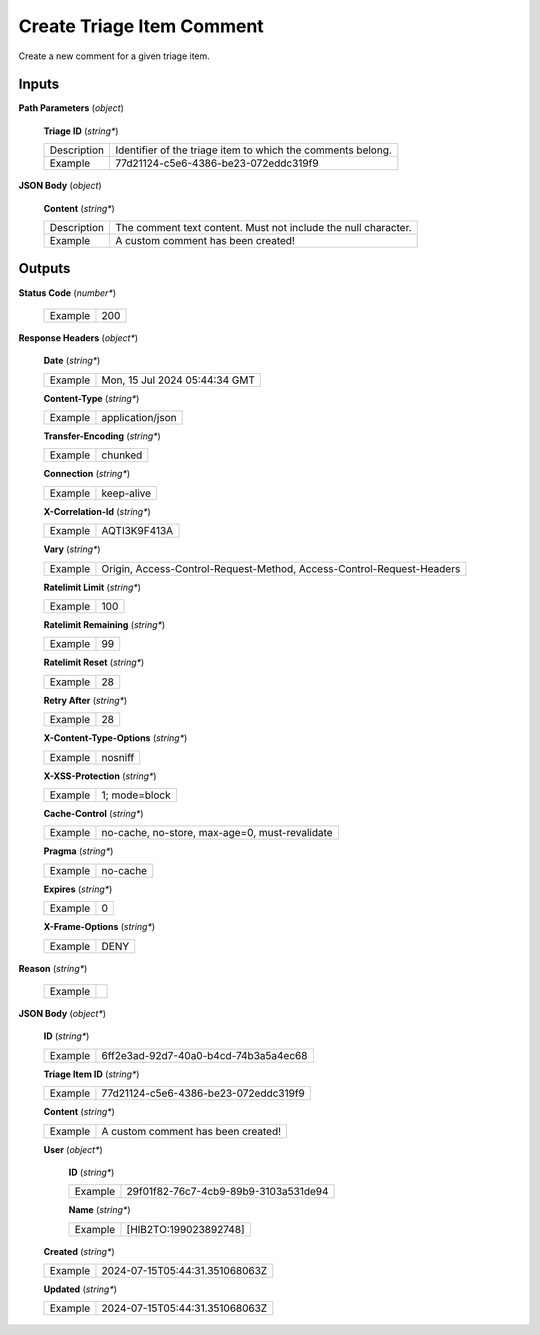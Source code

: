 Create Triage Item Comment
==========================

Create a new comment for a given triage item.

Inputs
------

**Path Parameters** (*object*)

  **Triage ID** (*string**)

  .. list-table::
     :class: custom-table

     * - Description
       - Identifier of the triage item to which the comments belong.
     * - Example
       - 77d21124-c5e6-4386-be23-072eddc319f9

**JSON Body** (*object*)

  **Content** (*string**)

  .. list-table::
     :class: custom-table

     * - Description
       - The comment text content. Must not include the null character.
     * - Example
       - A custom comment has been created!

Outputs
-------

**Status Code** (*number**)

  .. list-table::
     :class: custom-table

     * - Example
       - 200

**Response Headers** (*object**)

  **Date** (*string**)

  .. list-table::
     :class: custom-table

     * - Example
       - Mon, 15 Jul 2024 05:44:34 GMT

  **Content-Type** (*string**)

  .. list-table::
     :class: custom-table

     * - Example
       - application/json

  **Transfer-Encoding** (*string**)

  .. list-table::
     :class: custom-table

     * - Example
       - chunked

  **Connection** (*string**)

  .. list-table::
     :class: custom-table

     * - Example
       - keep-alive

  **X-Correlation-Id** (*string**)

  .. list-table::
     :class: custom-table

     * - Example
       - AQTI3K9F413A

  **Vary** (*string**)

  .. list-table::
     :class: custom-table

     * - Example
       - Origin, Access-Control-Request-Method, Access-Control-Request-Headers

  **Ratelimit Limit** (*string**)

  .. list-table::
     :class: custom-table

     * - Example
       - 100

  **Ratelimit Remaining** (*string**)

  .. list-table::
     :class: custom-table

     * - Example
       - 99

  **Ratelimit Reset** (*string**)

  .. list-table::
     :class: custom-table

     * - Example
       - 28

  **Retry After** (*string**)

  .. list-table::
     :class: custom-table

     * - Example
       - 28

  **X-Content-Type-Options** (*string**)

  .. list-table::
     :class: custom-table

     * - Example
       - nosniff

  **X-XSS-Protection** (*string**)

  .. list-table::
     :class: custom-table

     * - Example
       - 1; mode=block

  **Cache-Control** (*string**)

  .. list-table::
     :class: custom-table

     * - Example
       - no-cache, no-store, max-age=0, must-revalidate

  **Pragma** (*string**)

  .. list-table::
     :class: custom-table

     * - Example
       - no-cache

  **Expires** (*string**)

  .. list-table::
     :class: custom-table

     * - Example
       - 0

  **X-Frame-Options** (*string**)

  .. list-table::
     :class: custom-table

     * - Example
       - DENY

**Reason** (*string**)

  .. list-table::
     :class: custom-table

     * - Example
       - 

**JSON Body** (*object**)

  **ID** (*string**)

  .. list-table::
     :class: custom-table

     * - Example
       - 6ff2e3ad-92d7-40a0-b4cd-74b3a5a4ec68

  **Triage Item ID** (*string**)

  .. list-table::
     :class: custom-table

     * - Example
       - 77d21124-c5e6-4386-be23-072eddc319f9

  **Content** (*string**)

  .. list-table::
     :class: custom-table

     * - Example
       - A custom comment has been created!

  **User** (*object**)

    **ID** (*string**)

    .. list-table::
       :class: custom-table

       * - Example
         - 29f01f82-76c7-4cb9-89b9-3103a531de94

    **Name** (*string**)

    .. list-table::
       :class: custom-table

       * - Example
         - [HIB2TO:199023892748]

  **Created** (*string**)

  .. list-table::
     :class: custom-table

     * - Example
       - 2024-07-15T05:44:31.351068063Z

  **Updated** (*string**)

  .. list-table::
     :class: custom-table

     * - Example
       - 2024-07-15T05:44:31.351068063Z
